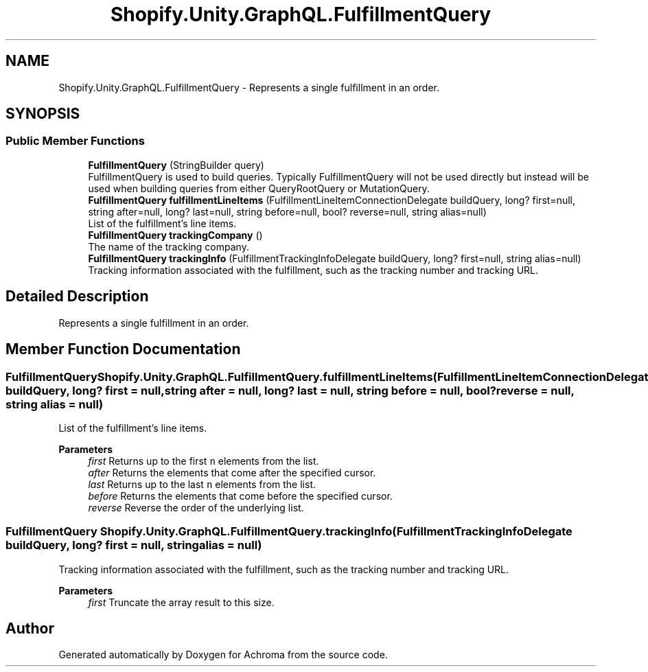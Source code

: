 .TH "Shopify.Unity.GraphQL.FulfillmentQuery" 3 "Achroma" \" -*- nroff -*-
.ad l
.nh
.SH NAME
Shopify.Unity.GraphQL.FulfillmentQuery \- Represents a single fulfillment in an order\&.  

.SH SYNOPSIS
.br
.PP
.SS "Public Member Functions"

.in +1c
.ti -1c
.RI "\fBFulfillmentQuery\fP (StringBuilder query)"
.br
.RI "FulfillmentQuery is used to build queries\&. Typically FulfillmentQuery will not be used directly but instead will be used when building queries from either QueryRootQuery or MutationQuery\&. "
.ti -1c
.RI "\fBFulfillmentQuery\fP \fBfulfillmentLineItems\fP (FulfillmentLineItemConnectionDelegate buildQuery, long? first=null, string after=null, long? last=null, string before=null, bool? reverse=null, string alias=null)"
.br
.RI "List of the fulfillment's line items\&. "
.ti -1c
.RI "\fBFulfillmentQuery\fP \fBtrackingCompany\fP ()"
.br
.RI "The name of the tracking company\&. "
.ti -1c
.RI "\fBFulfillmentQuery\fP \fBtrackingInfo\fP (FulfillmentTrackingInfoDelegate buildQuery, long? first=null, string alias=null)"
.br
.RI "Tracking information associated with the fulfillment, such as the tracking number and tracking URL\&. "
.in -1c
.SH "Detailed Description"
.PP 
Represents a single fulfillment in an order\&. 
.SH "Member Function Documentation"
.PP 
.SS "\fBFulfillmentQuery\fP Shopify\&.Unity\&.GraphQL\&.FulfillmentQuery\&.fulfillmentLineItems (FulfillmentLineItemConnectionDelegate buildQuery, long? first = \fCnull\fP, string after = \fCnull\fP, long? last = \fCnull\fP, string before = \fCnull\fP, bool? reverse = \fCnull\fP, string alias = \fCnull\fP)"

.PP
List of the fulfillment's line items\&. 
.PP
\fBParameters\fP
.RS 4
\fIfirst\fP Returns up to the first \fCn\fP elements from the list\&. 
.br
\fIafter\fP Returns the elements that come after the specified cursor\&. 
.br
\fIlast\fP Returns up to the last \fCn\fP elements from the list\&. 
.br
\fIbefore\fP Returns the elements that come before the specified cursor\&. 
.br
\fIreverse\fP Reverse the order of the underlying list\&. 
.RE
.PP

.SS "\fBFulfillmentQuery\fP Shopify\&.Unity\&.GraphQL\&.FulfillmentQuery\&.trackingInfo (FulfillmentTrackingInfoDelegate buildQuery, long? first = \fCnull\fP, string alias = \fCnull\fP)"

.PP
Tracking information associated with the fulfillment, such as the tracking number and tracking URL\&. 
.PP
\fBParameters\fP
.RS 4
\fIfirst\fP Truncate the array result to this size\&. 
.RE
.PP


.SH "Author"
.PP 
Generated automatically by Doxygen for Achroma from the source code\&.
